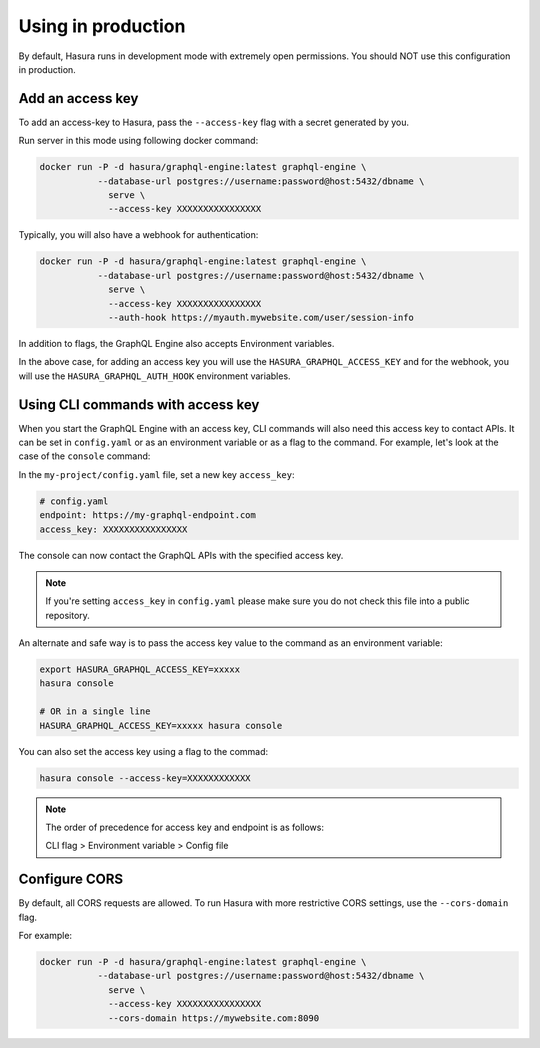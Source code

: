 Using in production
===================

By default, Hasura runs in development mode with extremely open permissions. You
should NOT use this configuration in production. 

Add an access key
-----------------

To add an access-key to Hasura, pass the ``--access-key`` flag with a secret
generated by you. 

Run server in this mode using following docker command:

.. code-block:: bash

   docker run -P -d hasura/graphql-engine:latest graphql-engine \
              --database-url postgres://username:password@host:5432/dbname \
                serve \
                --access-key XXXXXXXXXXXXXXXX

Typically, you will also have a webhook for authentication:

.. code-block:: bash

   docker run -P -d hasura/graphql-engine:latest graphql-engine \
              --database-url postgres://username:password@host:5432/dbname \
                serve \
                --access-key XXXXXXXXXXXXXXXX
                --auth-hook https://myauth.mywebsite.com/user/session-info

In addition to flags, the GraphQL Engine also accepts Environment variables.

In the above case, for adding an access key you will use the ``HASURA_GRAPHQL_ACCESS_KEY``
and for the webhook, you will use the ``HASURA_GRAPHQL_AUTH_HOOK`` environment variables.

Using CLI commands with access key
----------------------------------

When you start the GraphQL Engine with an access key, CLI commands will also
need this access key to contact APIs. It can be set in ``config.yaml`` or as an
environment variable or as a flag to the command. For example, let's look at the
case of the ``console`` command:

In the ``my-project/config.yaml`` file, set a new key ``access_key``:

.. code-block:: yaml

   # config.yaml
   endpoint: https://my-graphql-endpoint.com
   access_key: XXXXXXXXXXXXXXXX

The console can now contact the GraphQL APIs with the specified access key.

.. note::

   If you're setting ``access_key`` in ``config.yaml`` please make sure you do
   not check this file into a public repository.

An alternate and safe way is to pass the access key value to the command
as an environment variable:

.. code-block:: bash

   export HASURA_GRAPHQL_ACCESS_KEY=xxxxx
   hasura console

   # OR in a single line
   HASURA_GRAPHQL_ACCESS_KEY=xxxxx hasura console

You can also set the access key using a flag to the commad:

.. code-block:: bash

   hasura console --access-key=XXXXXXXXXXXX


.. note::

   The order of precedence for access key and endpoint is as follows:

   CLI flag > Environment variable > Config file


Configure CORS
--------------

By default, all CORS requests are allowed. To run Hasura with more restrictive CORS settings, use the ``--cors-domain`` flag.

For example:

.. code-block:: bash

   docker run -P -d hasura/graphql-engine:latest graphql-engine \
              --database-url postgres://username:password@host:5432/dbname \
                serve \
                --access-key XXXXXXXXXXXXXXXX
                --cors-domain https://mywebsite.com:8090
